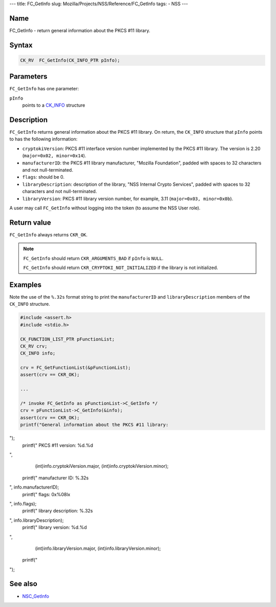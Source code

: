 --- title: FC_GetInfo slug: Mozilla/Projects/NSS/Reference/FC_GetInfo
tags: - NSS ---

.. _Name:

Name
~~~~

FC_GetInfo - return general information about the PKCS #11 library.

.. _Syntax:

Syntax
~~~~~~

.. code:: eval

   CK_RV  FC_GetInfo(CK_INFO_PTR pInfo);

.. _Parameters:

Parameters
~~~~~~~~~~

``FC_GetInfo`` has one parameter:

``pInfo``
   points to a `CK_INFO </en-US/CK_INFO>`__ structure

.. _Description:

Description
~~~~~~~~~~~

``FC_GetInfo`` returns general information about the PKCS #11 library.
On return, the ``CK_INFO`` structure that ``pInfo`` points to has the
following information:

-  ``cryptokiVersion``: PKCS #11 interface version number implemented by
   the PKCS #11 library. The version is 2.20
   (``major=0x02, minor=0x14``).
-  ``manufacturerID``: the PKCS #11 library manufacturer, "Mozilla
   Foundation", padded with spaces to 32 characters and not
   null-terminated.
-  ``flags``: should be 0.
-  ``libraryDescription``: description of the library, "NSS Internal
   Crypto Services", padded with spaces to 32 characters and not
   null-terminated.
-  ``libraryVersion``: PKCS #11 library version number, for example,
   3.11 (``major=0x03, minor=0x0b``).

A user may call ``FC_GetInfo`` without logging into the token (to assume
the NSS User role).

.. _Return_value:

Return value
~~~~~~~~~~~~

``FC_GetInfo`` always returns ``CKR_OK``.

.. note::

   ``FC_GetInfo`` should return ``CKR_ARGUMENTS_BAD`` if ``pInfo`` is
   ``NULL``.

   ``FC_GetInfo`` should return ``CKR_CRYPTOKI_NOT_INITIALIZED`` if the
   library is not initialized.

.. _Examples:

Examples
~~~~~~~~

Note the use of the ``%.32s`` format string to print the
``manufacturerID`` and ``libraryDescription`` members of the ``CK_INFO``
structure.

.. code:: eval

   #include <assert.h>
   #include <stdio.h>

   CK_FUNCTION_LIST_PTR pFunctionList;
   CK_RV crv;
   CK_INFO info;

   crv = FC_GetFunctionList(&pFunctionList);
   assert(crv == CKR_OK);

   ...

   /* invoke FC_GetInfo as pFunctionList->C_GetInfo */
   crv = pFunctionList->C_GetInfo(&info);
   assert(crv == CKR_OK);
   printf("General information about the PKCS #11 library:
");
   printf("    PKCS #11 version: %d.%d
",
       (int)info.cryptokiVersion.major, (int)info.cryptokiVersion.minor);
   printf("    manufacturer ID: %.32s
", info.manufacturerID);
   printf("    flags: 0x%08lx
", info.flags);
   printf("    library description: %.32s
", info.libraryDescription);
   printf("    library version: %d.%d
",
       (int)info.libraryVersion.major, (int)info.libraryVersion.minor);
   printf("
");

.. _See_also:

See also
~~~~~~~~

-  `NSC_GetInfo </en-US/NSC_GetInfo>`__
